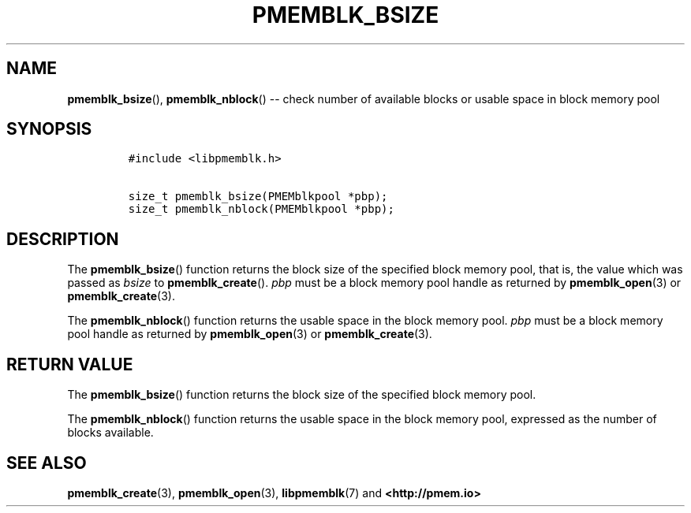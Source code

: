 .\" Automatically generated by Pandoc 1.16.0.2
.\"
.TH "PMEMBLK_BSIZE" "3" "2017-12-08" "NVM Library - pmemblk API version 1.0" "NVML Programmer's Manual"
.hy
.\" Copyright 2014-2017, Intel Corporation
.\"
.\" Redistribution and use in source and binary forms, with or without
.\" modification, are permitted provided that the following conditions
.\" are met:
.\"
.\"     * Redistributions of source code must retain the above copyright
.\"       notice, this list of conditions and the following disclaimer.
.\"
.\"     * Redistributions in binary form must reproduce the above copyright
.\"       notice, this list of conditions and the following disclaimer in
.\"       the documentation and/or other materials provided with the
.\"       distribution.
.\"
.\"     * Neither the name of the copyright holder nor the names of its
.\"       contributors may be used to endorse or promote products derived
.\"       from this software without specific prior written permission.
.\"
.\" THIS SOFTWARE IS PROVIDED BY THE COPYRIGHT HOLDERS AND CONTRIBUTORS
.\" "AS IS" AND ANY EXPRESS OR IMPLIED WARRANTIES, INCLUDING, BUT NOT
.\" LIMITED TO, THE IMPLIED WARRANTIES OF MERCHANTABILITY AND FITNESS FOR
.\" A PARTICULAR PURPOSE ARE DISCLAIMED. IN NO EVENT SHALL THE COPYRIGHT
.\" OWNER OR CONTRIBUTORS BE LIABLE FOR ANY DIRECT, INDIRECT, INCIDENTAL,
.\" SPECIAL, EXEMPLARY, OR CONSEQUENTIAL DAMAGES (INCLUDING, BUT NOT
.\" LIMITED TO, PROCUREMENT OF SUBSTITUTE GOODS OR SERVICES; LOSS OF USE,
.\" DATA, OR PROFITS; OR BUSINESS INTERRUPTION) HOWEVER CAUSED AND ON ANY
.\" THEORY OF LIABILITY, WHETHER IN CONTRACT, STRICT LIABILITY, OR TORT
.\" (INCLUDING NEGLIGENCE OR OTHERWISE) ARISING IN ANY WAY OUT OF THE USE
.\" OF THIS SOFTWARE, EVEN IF ADVISED OF THE POSSIBILITY OF SUCH DAMAGE.
.SH NAME
.PP
\f[B]pmemblk_bsize\f[](), \f[B]pmemblk_nblock\f[]() \-\- check number of
available blocks or usable space in block memory pool
.SH SYNOPSIS
.IP
.nf
\f[C]
#include\ <libpmemblk.h>

size_t\ pmemblk_bsize(PMEMblkpool\ *pbp);
size_t\ pmemblk_nblock(PMEMblkpool\ *pbp);
\f[]
.fi
.SH DESCRIPTION
.PP
The \f[B]pmemblk_bsize\f[]() function returns the block size of the
specified block memory pool, that is, the value which was passed as
\f[I]bsize\f[] to \f[B]pmemblk_create\f[]().
\f[I]pbp\f[] must be a block memory pool handle as returned by
\f[B]pmemblk_open\f[](3) or \f[B]pmemblk_create\f[](3).
.PP
The \f[B]pmemblk_nblock\f[]() function returns the usable space in the
block memory pool.
\f[I]pbp\f[] must be a block memory pool handle as returned by
\f[B]pmemblk_open\f[](3) or \f[B]pmemblk_create\f[](3).
.SH RETURN VALUE
.PP
The \f[B]pmemblk_bsize\f[]() function returns the block size of the
specified block memory pool.
.PP
The \f[B]pmemblk_nblock\f[]() function returns the usable space in the
block memory pool, expressed as the number of blocks available.
.SH SEE ALSO
.PP
\f[B]pmemblk_create\f[](3), \f[B]pmemblk_open\f[](3),
\f[B]libpmemblk\f[](7) and \f[B]<http://pmem.io>\f[]
